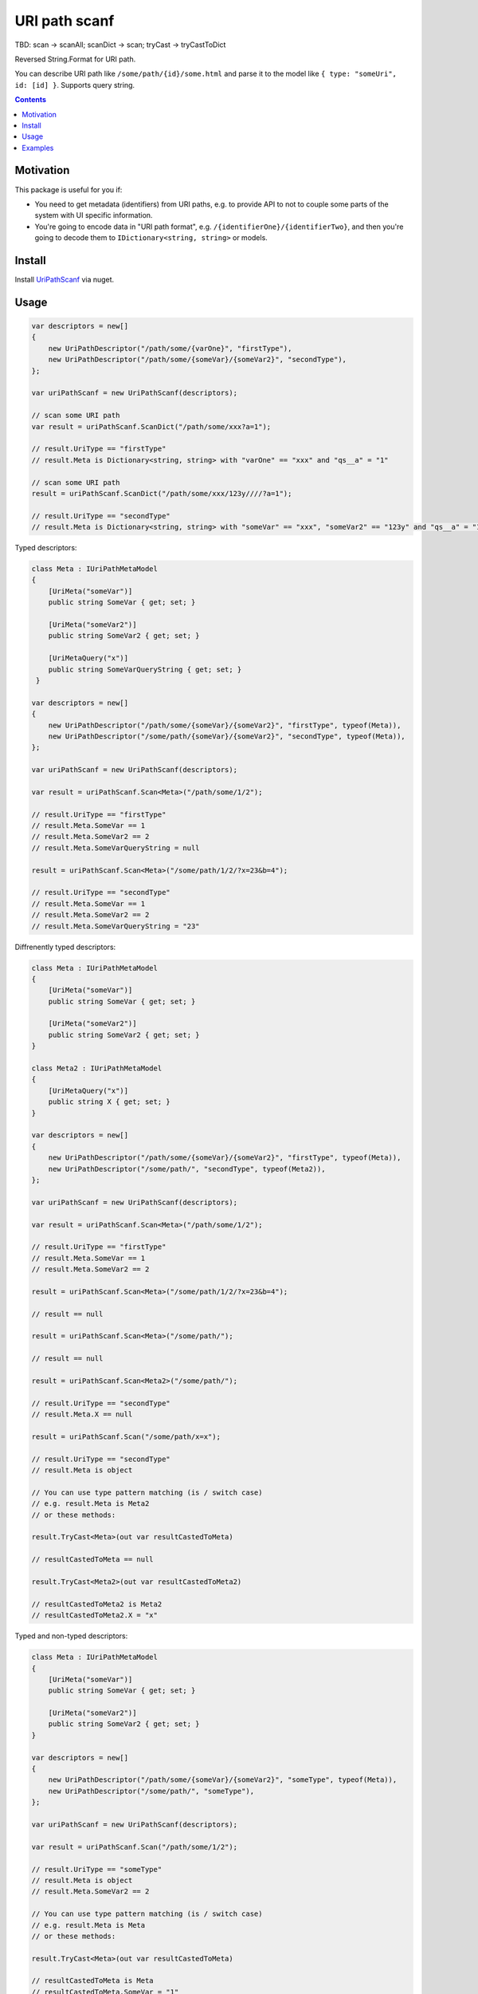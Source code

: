 ==============
URI path scanf
==============

.. image:: https://travis-ci.com/DmitryFillo/UriPathScanf.svg?branch=master
     :target: https://travis-ci.com/DmitryFillo/UriPathScanf

TBD: scan -> scanAll; scanDict -> scan; tryCast -> tryCastToDict

Reversed String.Format for URI path.

You can describe URI path like ``/some/path/{id}/some.html`` and parse it to the model like ``{ type: "someUri", id: [id] }``. Supports query string.

.. contents::

Motivation
==========

This package is useful for you if:

* You need to get metadata (identifiers) from URI paths, e.g. to provide API to not to couple some parts of the system with UI specific information.
* You're going to encode data in "URI path format", e.g. ``/{identifierOne}/{identifierTwo}``, and then you're going to decode them to ``IDictionary<string, string>`` or models.

Install
=======

Install `UriPathScanf <https://www.nuget.org/packages/UriPathScanf>`_ via nuget.

Usage
=====

.. code:: c#

  var descriptors = new[]
  {
      new UriPathDescriptor("/path/some/{varOne}", "firstType"),
      new UriPathDescriptor("/path/some/{someVar}/{someVar2}", "secondType"),
  };

  var uriPathScanf = new UriPathScanf(descriptors);

  // scan some URI path
  var result = uriPathScanf.ScanDict("/path/some/xxx?a=1");
  
  // result.UriType == "firstType"
  // result.Meta is Dictionary<string, string> with "varOne" == "xxx" and "qs__a" = "1" 
  
  // scan some URI path
  result = uriPathScanf.ScanDict("/path/some/xxx/123y////?a=1");
  
  // result.UriType == "secondType"
  // result.Meta is Dictionary<string, string> with "someVar" == "xxx", "someVar2" == "123y" and "qs__a" = "1" 
  
Typed descriptors:

.. code:: c#

  class Meta : IUriPathMetaModel
  {
      [UriMeta("someVar")]
      public string SomeVar { get; set; }

      [UriMeta("someVar2")]
      public string SomeVar2 { get; set; }

      [UriMetaQuery("x")]
      public string SomeVarQueryString { get; set; }
   }

  var descriptors = new[]
  {
      new UriPathDescriptor("/path/some/{someVar}/{someVar2}", "firstType", typeof(Meta)),
      new UriPathDescriptor("/some/path/{someVar}/{someVar2}", "secondType", typeof(Meta)),
  };

  var uriPathScanf = new UriPathScanf(descriptors);

  var result = uriPathScanf.Scan<Meta>("/path/some/1/2");
  
  // result.UriType == "firstType"
  // result.Meta.SomeVar == 1
  // result.Meta.SomeVar2 == 2
  // result.Meta.SomeVarQueryString = null
  
  result = uriPathScanf.Scan<Meta>("/some/path/1/2/?x=23&b=4");
  
  // result.UriType == "secondType"
  // result.Meta.SomeVar == 1
  // result.Meta.SomeVar2 == 2
  // result.Meta.SomeVarQueryString = "23"
  
Diffrenently typed descriptors:

.. code:: c#

  class Meta : IUriPathMetaModel
  {
      [UriMeta("someVar")]
      public string SomeVar { get; set; }

      [UriMeta("someVar2")]
      public string SomeVar2 { get; set; }
  }
   
  class Meta2 : IUriPathMetaModel
  {
      [UriMetaQuery("x")]
      public string X { get; set; }
  }

  var descriptors = new[]
  {
      new UriPathDescriptor("/path/some/{someVar}/{someVar2}", "firstType", typeof(Meta)),
      new UriPathDescriptor("/some/path/", "secondType", typeof(Meta2)),
  };

  var uriPathScanf = new UriPathScanf(descriptors);

  var result = uriPathScanf.Scan<Meta>("/path/some/1/2");
  
  // result.UriType == "firstType"
  // result.Meta.SomeVar == 1
  // result.Meta.SomeVar2 == 2
  
  result = uriPathScanf.Scan<Meta>("/some/path/1/2/?x=23&b=4");
  
  // result == null
  
  result = uriPathScanf.Scan<Meta>("/some/path/");
  
  // result == null
  
  result = uriPathScanf.Scan<Meta2>("/some/path/");
  
  // result.UriType == "secondType"
  // result.Meta.X == null
  
  result = uriPathScanf.Scan("/some/path/x=x");
  
  // result.UriType == "secondType"
  // result.Meta is object
  
  // You can use type pattern matching (is / switch case)
  // e.g. result.Meta is Meta2 
  // or these methods:
  
  result.TryCast<Meta>(out var resultCastedToMeta)
  
  // resultCastedToMeta == null
  
  result.TryCast<Meta2>(out var resultCastedToMeta2) 
  
  // resultCastedToMeta2 is Meta2
  // resultCastedToMeta2.X = "x"
  
Typed and non-typed descriptors:

.. code:: c#

  class Meta : IUriPathMetaModel
  {
      [UriMeta("someVar")]
      public string SomeVar { get; set; }

      [UriMeta("someVar2")]
      public string SomeVar2 { get; set; }
  }

  var descriptors = new[]
  {
      new UriPathDescriptor("/path/some/{someVar}/{someVar2}", "someType", typeof(Meta)),
      new UriPathDescriptor("/some/path/", "someType"),
  };

  var uriPathScanf = new UriPathScanf(descriptors);

  var result = uriPathScanf.Scan("/path/some/1/2");
  
  // result.UriType == "someType"
  // result.Meta is object
  // result.Meta.SomeVar2 == 2
    
  // You can use type pattern matching (is / switch case)
  // e.g. result.Meta is Meta
  // or these methods:
  
  result.TryCast<Meta>(out var resultCastedToMeta)
  
  // resultCastedToMeta is Meta
  // resultCastedToMeta.SomeVar = "1"
  // resultCastedToMeta.SomeVar2 = "2"
  
  result.TryCast(out var resultCastedToDict) 
  
  // resultCastedToDict == null
  
  result = uriPathScanf.Scan("/some/path/?x=3&m=n");
  
  // result.UriType == "someType"
  // result.Meta is object
  
  result.TryCast(out resultCastedToDict) 
  
  // resultCastedToDict is Dictionary<string, string> with keys "qs__x" and "qs__m"
  
  result = uriPathScanf.Scan<Meta>("/path/some/1/2");
  
  // result.UriType == "someType"
  // result.Meta is Meta
  // result.Meta.SomeVar == 1
  // result.Meta.SomeVar2 = 2
  
  result = uriPathScanf.Scan<Meta>("/some/path/?x=3&m=n");
  
  // result = null


Examples
========

Check examples in the project ``UriPathScanf.Example``.
